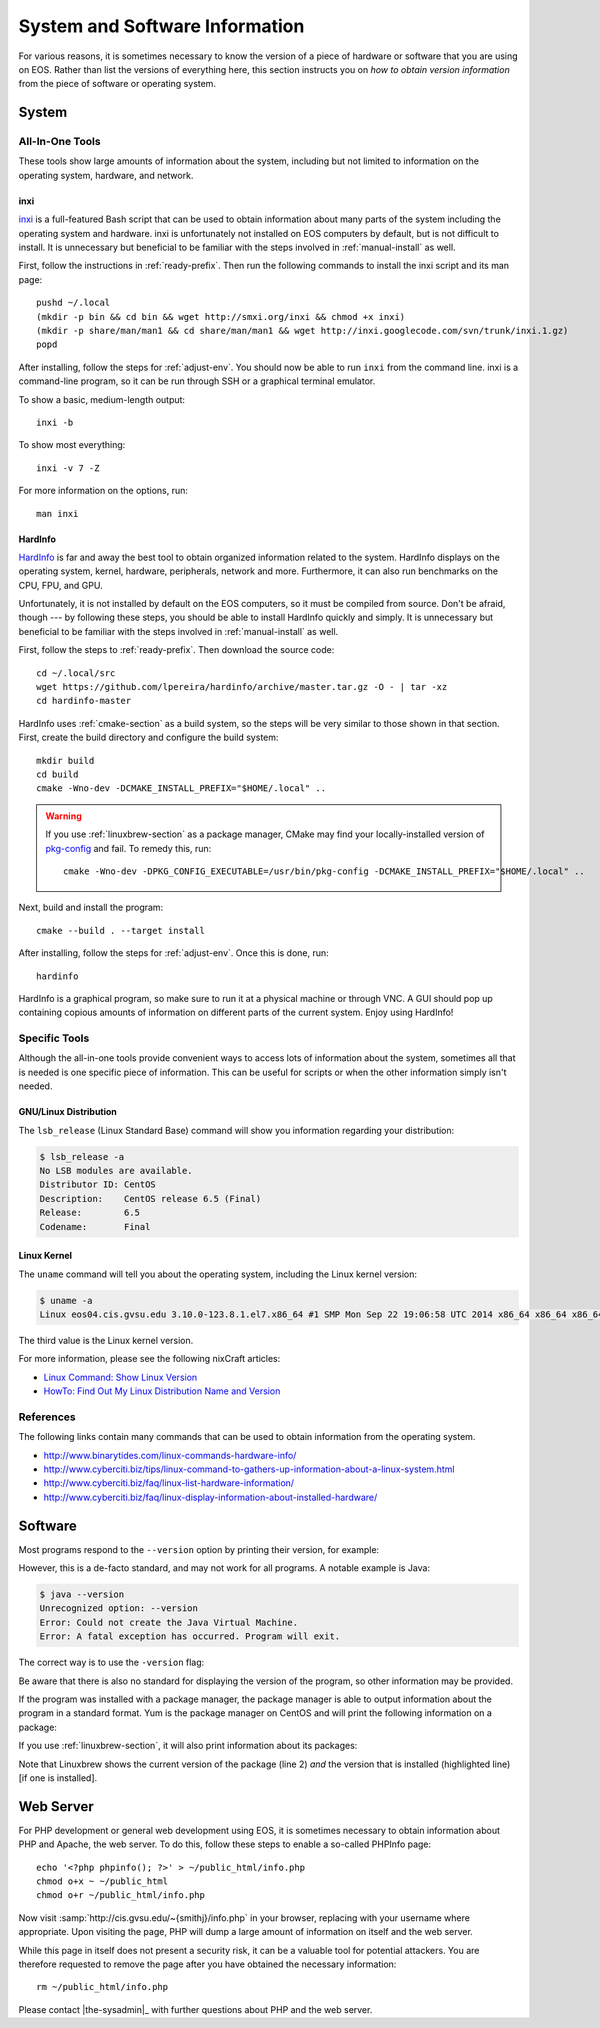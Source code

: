 .. -*- coding: utf-8 -*-

=================================
 System and Software Information
=================================

For various reasons, it is sometimes necessary to know the version of a piece of hardware or software that you are using on EOS. Rather than list the versions of everything here, this section instructs you on *how to obtain version information* from the piece of software or operating system.

System
======

All-In-One Tools
----------------

These tools show large amounts of information about the system, including but not limited to information on the operating system, hardware, and network.

..
   Other tools which we have considered:

   - lshw: installable via yum; displays a warning about needing root
   - lshw-gui: GUI for lshw; installable via yum; tries to run as root and crashes when it can't
   - hwinfo: deprecated

inxi
````

inxi_ is a full-featured Bash script that can be used to obtain information about many parts of the system including the operating system and hardware. inxi is unfortunately not installed on EOS computers by default, but is not difficult to install. It is unnecessary but beneficial to be familiar with the steps involved in :ref:`manual-install` as well.

First, follow the instructions in :ref:`ready-prefix`. Then run the following commands to install the inxi script and its man page::

    pushd ~/.local
    (mkdir -p bin && cd bin && wget http://smxi.org/inxi && chmod +x inxi)
    (mkdir -p share/man/man1 && cd share/man/man1 && wget http://inxi.googlecode.com/svn/trunk/inxi.1.gz)
    popd

After installing, follow the steps for :ref:`adjust-env`. You should now be able to run ``inxi`` from the command line. inxi is a command-line program, so it can be run through SSH or a graphical terminal emulator.

To show a basic, medium-length output::

    inxi -b

To show most everything::

    inxi -v 7 -Z

For more information on the options, run::

    man inxi

.. _inxi: https://code.google.com/p/inxi/

.. _hardinfo-section:

HardInfo
````````

HardInfo_ is far and away the best tool to obtain organized information related to the system. HardInfo displays on the operating system, kernel, hardware, peripherals, network and more. Furthermore, it can also run benchmarks on the CPU, FPU, and GPU.

Unfortunately, it is not installed by default on the EOS computers, so it must be compiled from source. Don't be afraid, though --- by following these steps, you should be able to install HardInfo quickly and simply. It is unnecessary but beneficial to be familiar with the steps involved in :ref:`manual-install` as well.

.. _HardInfo: http://hardinfo.org/

First, follow the steps to :ref:`ready-prefix`. Then download the source code::

    cd ~/.local/src
    wget https://github.com/lpereira/hardinfo/archive/master.tar.gz -O - | tar -xz
    cd hardinfo-master

HardInfo uses :ref:`cmake-section` as a build system, so the steps will be very similar to those shown in that section. First, create the build directory and configure the build system::

    mkdir build
    cd build
    cmake -Wno-dev -DCMAKE_INSTALL_PREFIX="$HOME/.local" ..

.. warning::

    If you use :ref:`linuxbrew-section` as a package manager, CMake may find your locally-installed version of pkg-config_ and fail. To remedy this, run::

        cmake -Wno-dev -DPKG_CONFIG_EXECUTABLE=/usr/bin/pkg-config -DCMAKE_INSTALL_PREFIX="$HOME/.local" ..

.. _pkg-config: http://www.freedesktop.org/wiki/Software/pkg-config/

Next, build and install the program::

    cmake --build . --target install

After installing, follow the steps for :ref:`adjust-env`. Once this is done, run::

    hardinfo

HardInfo is a graphical program, so make sure to run it at a physical machine or through VNC. A GUI should pop up containing copious amounts of information on different parts of the current system. Enjoy using HardInfo!

Specific Tools
--------------

Although the all-in-one tools provide convenient ways to access lots of information about the system, sometimes all that is needed is one specific piece of information. This can be useful for scripts or when the other information simply isn't needed.

GNU/Linux Distribution
``````````````````````

The ``lsb_release`` (Linux Standard Base) command will show you information regarding your distribution:

.. code-block:: console

    $ lsb_release -a
    No LSB modules are available.
    Distributor ID: CentOS
    Description:    CentOS release 6.5 (Final)
    Release:        6.5
    Codename:       Final

Linux Kernel
````````````

The ``uname`` command will tell you about the operating system, including the Linux kernel version:

.. code-block:: console

    $ uname -a
    Linux eos04.cis.gvsu.edu 3.10.0-123.8.1.el7.x86_64 #1 SMP Mon Sep 22 19:06:58 UTC 2014 x86_64 x86_64 x86_64 GNU/Linux

The third value is the Linux kernel version.

For more information, please see the following nixCraft articles:

* `Linux Command: Show Linux Version <http://www.cyberciti.biz/faq/command-to-show-linux-version/>`_
* `HowTo: Find Out My Linux Distribution Name and Version <http://www.cyberciti.biz/faq/find-linux-distribution-name-version-number/>`_

References
----------

The following links contain many commands that can be used to obtain information from the operating system.

- http://www.binarytides.com/linux-commands-hardware-info/
- http://www.cyberciti.biz/tips/linux-command-to-gathers-up-information-about-a-linux-system.html
- http://www.cyberciti.biz/faq/linux-list-hardware-information/
- http://www.cyberciti.biz/faq/linux-display-information-about-installed-hardware/

Software
========

Most programs respond to the ``--version`` option by printing their version, for example:

.. code-block:: console
    :emphasize-lines: 2

    $ bash --version
    GNU bash, version 4.2.45(1)-release (x86_64-redhat-linux-gnu)
    Copyright (C) 2011 Free Software Foundation, Inc.
    License GPLv3+: GNU GPL version 3 or later <http://gnu.org/licenses/gpl.html>

    This is free software; you are free to change and redistribute it.
    There is NO WARRANTY, to the extent permitted by law.

However, this is a de-facto standard, and may not work for all programs. A notable example is Java:

.. code-block:: console

    $ java --version
    Unrecognized option: --version
    Error: Could not create the Java Virtual Machine.
    Error: A fatal exception has occurred. Program will exit.

The correct way is to use the ``-version`` flag:

.. code-block:: console
    :emphasize-lines: 2

    $ java -version
    java version "1.7.0_65"
    OpenJDK Runtime Environment (rhel-2.5.1.2.el7_0-x86_64 u65-b17)
    OpenJDK 64-Bit Server VM (build 24.65-b04, mixed mode)

Be aware that there is also no standard for displaying the version of the program, so other information may be provided.

If the program was installed with a package manager, the package manager is able to output information about the program in a standard format. Yum is the package manager on CentOS and will print the following information on a package:

.. code-block:: console
    :emphasize-lines: 7

    $ yum info bash
    Loaded plugins: fastestmirror, langpacks
    Loading mirror speeds from cached hostfile
    Installed Packages
    Name        : bash
    Arch        : x86_64
    Version     : 4.2.45
    Release     : 5.el7_0.4
    Size        : 3.5 M
    Repo        : installed
    From repo   : updates
    Summary     : The GNU Bourne Again shell
    URL         : http://www.gnu.org/software/bash
    License     : GPLv3+
    Description : The GNU Bourne Again shell (Bash) is a shell or command language
                : interpreter that is compatible with the Bourne shell (sh). Bash
                : incorporates useful features from the Korn shell (ksh) and the C shell
                : (csh). Most sh scripts can be run by bash without modification.

If you use :ref:`linuxbrew-section`, it will also print information about its packages:

.. code-block:: console
    :emphasize-lines: 4

    $ brew info bash
    bash: stable 4.3.30, HEAD
    http://www.gnu.org/software/bash/
    /home/smithj/.linuxbrew/Cellar/bash/4.3.30 (59 files, 7.9M) *
      Built from source
    From: https://github.com//homebrew/blob/master/Library/Formula/bash.rb
    ==> Dependencies
    Required: readline ✔
    ==> Caveats
    In order to use this build of bash as your login shell,
    it must be added to /etc/shells.

Note that Linuxbrew shows the current version of the package (line 2) *and* the version that is installed (highlighted line) [if one is installed].

Web Server
==========

For PHP development or general web development using EOS, it is sometimes necessary to obtain information about PHP and Apache, the web server. To do this, follow these steps to enable a so-called PHPInfo page::

    echo '<?php phpinfo(); ?>' > ~/public_html/info.php
    chmod o+x ~ ~/public_html
    chmod o+r ~/public_html/info.php

Now visit :samp:`http://cis.gvsu.edu/~{smithj}/info.php` in your browser, replacing with your username where appropriate. Upon visiting the page, PHP will dump a large amount of information on itself and the web server.

While this page in itself does not present a security risk, it can be a valuable tool for potential attackers. You are therefore requested to remove the page after you have obtained the necessary information::

    rm ~/public_html/info.php

Please contact |the-sysadmin|_ with further questions about PHP and the web server.

